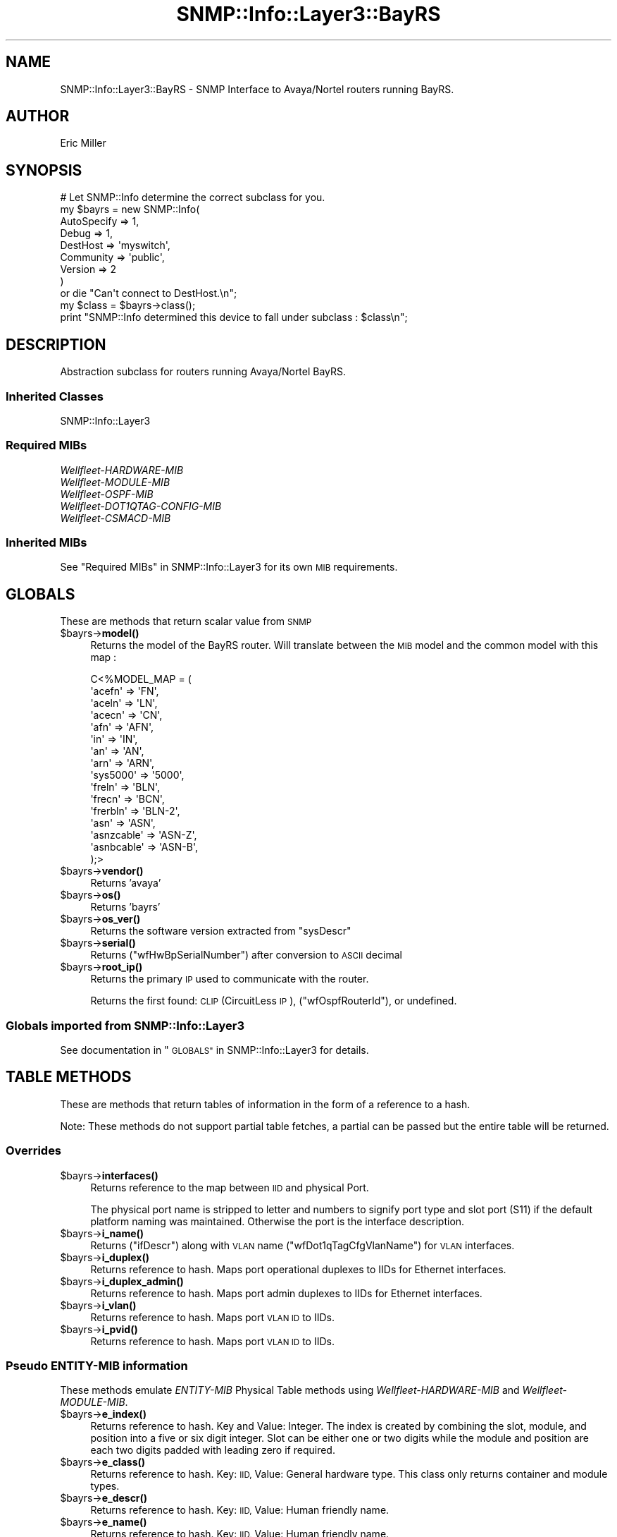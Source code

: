 .\" Automatically generated by Pod::Man 4.14 (Pod::Simple 3.40)
.\"
.\" Standard preamble:
.\" ========================================================================
.de Sp \" Vertical space (when we can't use .PP)
.if t .sp .5v
.if n .sp
..
.de Vb \" Begin verbatim text
.ft CW
.nf
.ne \\$1
..
.de Ve \" End verbatim text
.ft R
.fi
..
.\" Set up some character translations and predefined strings.  \*(-- will
.\" give an unbreakable dash, \*(PI will give pi, \*(L" will give a left
.\" double quote, and \*(R" will give a right double quote.  \*(C+ will
.\" give a nicer C++.  Capital omega is used to do unbreakable dashes and
.\" therefore won't be available.  \*(C` and \*(C' expand to `' in nroff,
.\" nothing in troff, for use with C<>.
.tr \(*W-
.ds C+ C\v'-.1v'\h'-1p'\s-2+\h'-1p'+\s0\v'.1v'\h'-1p'
.ie n \{\
.    ds -- \(*W-
.    ds PI pi
.    if (\n(.H=4u)&(1m=24u) .ds -- \(*W\h'-12u'\(*W\h'-12u'-\" diablo 10 pitch
.    if (\n(.H=4u)&(1m=20u) .ds -- \(*W\h'-12u'\(*W\h'-8u'-\"  diablo 12 pitch
.    ds L" ""
.    ds R" ""
.    ds C` ""
.    ds C' ""
'br\}
.el\{\
.    ds -- \|\(em\|
.    ds PI \(*p
.    ds L" ``
.    ds R" ''
.    ds C`
.    ds C'
'br\}
.\"
.\" Escape single quotes in literal strings from groff's Unicode transform.
.ie \n(.g .ds Aq \(aq
.el       .ds Aq '
.\"
.\" If the F register is >0, we'll generate index entries on stderr for
.\" titles (.TH), headers (.SH), subsections (.SS), items (.Ip), and index
.\" entries marked with X<> in POD.  Of course, you'll have to process the
.\" output yourself in some meaningful fashion.
.\"
.\" Avoid warning from groff about undefined register 'F'.
.de IX
..
.nr rF 0
.if \n(.g .if rF .nr rF 1
.if (\n(rF:(\n(.g==0)) \{\
.    if \nF \{\
.        de IX
.        tm Index:\\$1\t\\n%\t"\\$2"
..
.        if !\nF==2 \{\
.            nr % 0
.            nr F 2
.        \}
.    \}
.\}
.rr rF
.\"
.\" Accent mark definitions (@(#)ms.acc 1.5 88/02/08 SMI; from UCB 4.2).
.\" Fear.  Run.  Save yourself.  No user-serviceable parts.
.    \" fudge factors for nroff and troff
.if n \{\
.    ds #H 0
.    ds #V .8m
.    ds #F .3m
.    ds #[ \f1
.    ds #] \fP
.\}
.if t \{\
.    ds #H ((1u-(\\\\n(.fu%2u))*.13m)
.    ds #V .6m
.    ds #F 0
.    ds #[ \&
.    ds #] \&
.\}
.    \" simple accents for nroff and troff
.if n \{\
.    ds ' \&
.    ds ` \&
.    ds ^ \&
.    ds , \&
.    ds ~ ~
.    ds /
.\}
.if t \{\
.    ds ' \\k:\h'-(\\n(.wu*8/10-\*(#H)'\'\h"|\\n:u"
.    ds ` \\k:\h'-(\\n(.wu*8/10-\*(#H)'\`\h'|\\n:u'
.    ds ^ \\k:\h'-(\\n(.wu*10/11-\*(#H)'^\h'|\\n:u'
.    ds , \\k:\h'-(\\n(.wu*8/10)',\h'|\\n:u'
.    ds ~ \\k:\h'-(\\n(.wu-\*(#H-.1m)'~\h'|\\n:u'
.    ds / \\k:\h'-(\\n(.wu*8/10-\*(#H)'\z\(sl\h'|\\n:u'
.\}
.    \" troff and (daisy-wheel) nroff accents
.ds : \\k:\h'-(\\n(.wu*8/10-\*(#H+.1m+\*(#F)'\v'-\*(#V'\z.\h'.2m+\*(#F'.\h'|\\n:u'\v'\*(#V'
.ds 8 \h'\*(#H'\(*b\h'-\*(#H'
.ds o \\k:\h'-(\\n(.wu+\w'\(de'u-\*(#H)/2u'\v'-.3n'\*(#[\z\(de\v'.3n'\h'|\\n:u'\*(#]
.ds d- \h'\*(#H'\(pd\h'-\w'~'u'\v'-.25m'\f2\(hy\fP\v'.25m'\h'-\*(#H'
.ds D- D\\k:\h'-\w'D'u'\v'-.11m'\z\(hy\v'.11m'\h'|\\n:u'
.ds th \*(#[\v'.3m'\s+1I\s-1\v'-.3m'\h'-(\w'I'u*2/3)'\s-1o\s+1\*(#]
.ds Th \*(#[\s+2I\s-2\h'-\w'I'u*3/5'\v'-.3m'o\v'.3m'\*(#]
.ds ae a\h'-(\w'a'u*4/10)'e
.ds Ae A\h'-(\w'A'u*4/10)'E
.    \" corrections for vroff
.if v .ds ~ \\k:\h'-(\\n(.wu*9/10-\*(#H)'\s-2\u~\d\s+2\h'|\\n:u'
.if v .ds ^ \\k:\h'-(\\n(.wu*10/11-\*(#H)'\v'-.4m'^\v'.4m'\h'|\\n:u'
.    \" for low resolution devices (crt and lpr)
.if \n(.H>23 .if \n(.V>19 \
\{\
.    ds : e
.    ds 8 ss
.    ds o a
.    ds d- d\h'-1'\(ga
.    ds D- D\h'-1'\(hy
.    ds th \o'bp'
.    ds Th \o'LP'
.    ds ae ae
.    ds Ae AE
.\}
.rm #[ #] #H #V #F C
.\" ========================================================================
.\"
.IX Title "SNMP::Info::Layer3::BayRS 3"
.TH SNMP::Info::Layer3::BayRS 3 "2020-07-12" "perl v5.32.0" "User Contributed Perl Documentation"
.\" For nroff, turn off justification.  Always turn off hyphenation; it makes
.\" way too many mistakes in technical documents.
.if n .ad l
.nh
.SH "NAME"
SNMP::Info::Layer3::BayRS \- SNMP Interface to Avaya/Nortel routers running
BayRS.
.SH "AUTHOR"
.IX Header "AUTHOR"
Eric Miller
.SH "SYNOPSIS"
.IX Header "SYNOPSIS"
.Vb 9
\& # Let SNMP::Info determine the correct subclass for you.
\& my $bayrs = new SNMP::Info(
\&                          AutoSpecify => 1,
\&                          Debug       => 1,
\&                          DestHost    => \*(Aqmyswitch\*(Aq,
\&                          Community   => \*(Aqpublic\*(Aq,
\&                          Version     => 2
\&                        )
\&    or die "Can\*(Aqt connect to DestHost.\en";
\&
\& my $class      = $bayrs\->class();
\& print "SNMP::Info determined this device to fall under subclass : $class\en";
.Ve
.SH "DESCRIPTION"
.IX Header "DESCRIPTION"
Abstraction subclass for routers running Avaya/Nortel BayRS.
.SS "Inherited Classes"
.IX Subsection "Inherited Classes"
.IP "SNMP::Info::Layer3" 4
.IX Item "SNMP::Info::Layer3"
.SS "Required MIBs"
.IX Subsection "Required MIBs"
.PD 0
.IP "\fIWellfleet-HARDWARE-MIB\fR" 4
.IX Item "Wellfleet-HARDWARE-MIB"
.IP "\fIWellfleet-MODULE-MIB\fR" 4
.IX Item "Wellfleet-MODULE-MIB"
.IP "\fIWellfleet-OSPF-MIB\fR" 4
.IX Item "Wellfleet-OSPF-MIB"
.IP "\fIWellfleet\-DOT1QTAG\-CONFIG\-MIB\fR" 4
.IX Item "Wellfleet-DOT1QTAG-CONFIG-MIB"
.IP "\fIWellfleet-CSMACD-MIB\fR" 4
.IX Item "Wellfleet-CSMACD-MIB"
.PD
.SS "Inherited MIBs"
.IX Subsection "Inherited MIBs"
See \*(L"Required MIBs\*(R" in SNMP::Info::Layer3 for its own \s-1MIB\s0 requirements.
.SH "GLOBALS"
.IX Header "GLOBALS"
These are methods that return scalar value from \s-1SNMP\s0
.ie n .IP "$bayrs\->\fBmodel()\fR" 4
.el .IP "\f(CW$bayrs\fR\->\fBmodel()\fR" 4
.IX Item "$bayrs->model()"
Returns the model of the BayRS router.  Will translate between the \s-1MIB\s0 model
and the common model with this map :
.Sp
.Vb 10
\&    C<%MODEL_MAP = (
\&        \*(Aqacefn\*(Aq     => \*(AqFN\*(Aq,
\&        \*(Aqaceln\*(Aq     => \*(AqLN\*(Aq,
\&        \*(Aqacecn\*(Aq     => \*(AqCN\*(Aq,
\&        \*(Aqafn\*(Aq       => \*(AqAFN\*(Aq,
\&        \*(Aqin\*(Aq        => \*(AqIN\*(Aq,
\&        \*(Aqan\*(Aq        => \*(AqAN\*(Aq,
\&        \*(Aqarn\*(Aq       => \*(AqARN\*(Aq,
\&        \*(Aqsys5000\*(Aq   => \*(Aq5000\*(Aq,
\&        \*(Aqfreln\*(Aq     => \*(AqBLN\*(Aq,
\&        \*(Aqfrecn\*(Aq     => \*(AqBCN\*(Aq,
\&        \*(Aqfrerbln\*(Aq   => \*(AqBLN\-2\*(Aq,
\&        \*(Aqasn\*(Aq       => \*(AqASN\*(Aq,
\&        \*(Aqasnzcable\*(Aq => \*(AqASN\-Z\*(Aq,
\&        \*(Aqasnbcable\*(Aq => \*(AqASN\-B\*(Aq,
\&        );>
.Ve
.ie n .IP "$bayrs\->\fBvendor()\fR" 4
.el .IP "\f(CW$bayrs\fR\->\fBvendor()\fR" 4
.IX Item "$bayrs->vendor()"
Returns 'avaya'
.ie n .IP "$bayrs\->\fBos()\fR" 4
.el .IP "\f(CW$bayrs\fR\->\fBos()\fR" 4
.IX Item "$bayrs->os()"
Returns 'bayrs'
.ie n .IP "$bayrs\->\fBos_ver()\fR" 4
.el .IP "\f(CW$bayrs\fR\->\fBos_ver()\fR" 4
.IX Item "$bayrs->os_ver()"
Returns the software version extracted from \f(CW\*(C`sysDescr\*(C'\fR
.ie n .IP "$bayrs\->\fBserial()\fR" 4
.el .IP "\f(CW$bayrs\fR\->\fBserial()\fR" 4
.IX Item "$bayrs->serial()"
Returns (\f(CW\*(C`wfHwBpSerialNumber\*(C'\fR) after conversion to \s-1ASCII\s0 decimal
.ie n .IP "$bayrs\->\fBroot_ip()\fR" 4
.el .IP "\f(CW$bayrs\fR\->\fBroot_ip()\fR" 4
.IX Item "$bayrs->root_ip()"
Returns the primary \s-1IP\s0 used to communicate with the router.
.Sp
Returns the first found:  \s-1CLIP\s0 (CircuitLess \s-1IP\s0), (\f(CW\*(C`wfOspfRouterId\*(C'\fR), or
undefined.
.SS "Globals imported from SNMP::Info::Layer3"
.IX Subsection "Globals imported from SNMP::Info::Layer3"
See documentation in \*(L"\s-1GLOBALS\*(R"\s0 in SNMP::Info::Layer3 for details.
.SH "TABLE METHODS"
.IX Header "TABLE METHODS"
These are methods that return tables of information in the form of a reference
to a hash.
.PP
Note:  These methods do not support partial table fetches, a partial can be
passed but the entire table will be returned.
.SS "Overrides"
.IX Subsection "Overrides"
.ie n .IP "$bayrs\->\fBinterfaces()\fR" 4
.el .IP "\f(CW$bayrs\fR\->\fBinterfaces()\fR" 4
.IX Item "$bayrs->interfaces()"
Returns reference to the map between \s-1IID\s0 and physical Port.
.Sp
The physical port name is stripped to letter and numbers to signify
port type and slot port (S11) if the default platform naming was
maintained.  Otherwise the port is the interface description.
.ie n .IP "$bayrs\->\fBi_name()\fR" 4
.el .IP "\f(CW$bayrs\fR\->\fBi_name()\fR" 4
.IX Item "$bayrs->i_name()"
Returns (\f(CW\*(C`ifDescr\*(C'\fR) along with \s-1VLAN\s0 name (\f(CW\*(C`wfDot1qTagCfgVlanName\*(C'\fR) for \s-1VLAN\s0
interfaces.
.ie n .IP "$bayrs\->\fBi_duplex()\fR" 4
.el .IP "\f(CW$bayrs\fR\->\fBi_duplex()\fR" 4
.IX Item "$bayrs->i_duplex()"
Returns reference to hash.  Maps port operational duplexes to IIDs for
Ethernet interfaces.
.ie n .IP "$bayrs\->\fBi_duplex_admin()\fR" 4
.el .IP "\f(CW$bayrs\fR\->\fBi_duplex_admin()\fR" 4
.IX Item "$bayrs->i_duplex_admin()"
Returns reference to hash.  Maps port admin duplexes to IIDs for Ethernet
interfaces.
.ie n .IP "$bayrs\->\fBi_vlan()\fR" 4
.el .IP "\f(CW$bayrs\fR\->\fBi_vlan()\fR" 4
.IX Item "$bayrs->i_vlan()"
Returns reference to hash.  Maps port \s-1VLAN ID\s0 to IIDs.
.ie n .IP "$bayrs\->\fBi_pvid()\fR" 4
.el .IP "\f(CW$bayrs\fR\->\fBi_pvid()\fR" 4
.IX Item "$bayrs->i_pvid()"
Returns reference to hash.  Maps port \s-1VLAN ID\s0 to IIDs.
.SS "Pseudo \fIENTITY-MIB\fP information"
.IX Subsection "Pseudo ENTITY-MIB information"
These methods emulate \fIENTITY-MIB\fR Physical Table methods using
\&\fIWellfleet-HARDWARE-MIB\fR and \fIWellfleet-MODULE-MIB\fR.
.ie n .IP "$bayrs\->\fBe_index()\fR" 4
.el .IP "\f(CW$bayrs\fR\->\fBe_index()\fR" 4
.IX Item "$bayrs->e_index()"
Returns reference to hash.  Key and Value: Integer. The index is created by
combining the slot, module, and position into a five or six digit integer.
Slot can be either one or two digits while the module and position are each
two digits padded with leading zero if required.
.ie n .IP "$bayrs\->\fBe_class()\fR" 4
.el .IP "\f(CW$bayrs\fR\->\fBe_class()\fR" 4
.IX Item "$bayrs->e_class()"
Returns reference to hash.  Key: \s-1IID,\s0 Value: General hardware type.  This
class only returns container and module types.
.ie n .IP "$bayrs\->\fBe_descr()\fR" 4
.el .IP "\f(CW$bayrs\fR\->\fBe_descr()\fR" 4
.IX Item "$bayrs->e_descr()"
Returns reference to hash.  Key: \s-1IID,\s0 Value: Human friendly name.
.ie n .IP "$bayrs\->\fBe_name()\fR" 4
.el .IP "\f(CW$bayrs\fR\->\fBe_name()\fR" 4
.IX Item "$bayrs->e_name()"
Returns reference to hash.  Key: \s-1IID,\s0 Value: Human friendly name.
.ie n .IP "$bayrs\->\fBe_hwver()\fR" 4
.el .IP "\f(CW$bayrs\fR\->\fBe_hwver()\fR" 4
.IX Item "$bayrs->e_hwver()"
Returns reference to hash.  Key: \s-1IID,\s0 Value: Hardware version.
.ie n .IP "$bayrs\->\fBe_vendor()\fR" 4
.el .IP "\f(CW$bayrs\fR\->\fBe_vendor()\fR" 4
.IX Item "$bayrs->e_vendor()"
Returns reference to hash.  Key: \s-1IID,\s0 Value: avaya.
.ie n .IP "$bayrs\->\fBe_serial()\fR" 4
.el .IP "\f(CW$bayrs\fR\->\fBe_serial()\fR" 4
.IX Item "$bayrs->e_serial()"
Returns reference to hash.  Key: \s-1IID,\s0 Value: Serial number.
.ie n .IP "$bayrs\->\fBe_pos()\fR" 4
.el .IP "\f(CW$bayrs\fR\->\fBe_pos()\fR" 4
.IX Item "$bayrs->e_pos()"
Returns reference to hash.  Key: \s-1IID,\s0 Value: The relative position among all
entities sharing the same parent.
.ie n .IP "$bayrs\->\fBe_type()\fR" 4
.el .IP "\f(CW$bayrs\fR\->\fBe_type()\fR" 4
.IX Item "$bayrs->e_type()"
Returns reference to hash.  Key: \s-1IID,\s0 Value: Type of component/sub\-component
as defined in \fIWellfleet-HARDWARE-MIB\fR for processors and link modules or
\&\fIWellfleet-MODULE-MIB\fR for hardware modules.
.ie n .IP "$bayrs\->\fBe_fwver()\fR" 4
.el .IP "\f(CW$bayrs\fR\->\fBe_fwver()\fR" 4
.IX Item "$bayrs->e_fwver()"
Returns reference to hash.  Key: \s-1IID,\s0 Value: Firmware revision.  Only
available on processors.
.ie n .IP "$bayrs\->\fBe_swver()\fR" 4
.el .IP "\f(CW$bayrs\fR\->\fBe_swver()\fR" 4
.IX Item "$bayrs->e_swver()"
Returns reference to hash.  Key: \s-1IID,\s0 Value: Software revision.  Only
available on processors.
.ie n .IP "$bayrs\->\fBe_parent()\fR" 4
.el .IP "\f(CW$bayrs\fR\->\fBe_parent()\fR" 4
.IX Item "$bayrs->e_parent()"
Returns reference to hash.  Key: \s-1IID,\s0 Value: The value of \fBe_index()\fR for the
entity which 'contains' this entity.  A value of zero indicates	this entity
is not contained in any other entity.
.SS "Table Methods imported from SNMP::Info::Layer3"
.IX Subsection "Table Methods imported from SNMP::Info::Layer3"
See documentation in \*(L"\s-1TABLE METHODS\*(R"\s0 in SNMP::Info::Layer3 for details.
.SH "Data Munging Callback Subroutines"
.IX Header "Data Munging Callback Subroutines"
.ie n .IP "$bayrs\->\fBmunge_hw_rev()\fR" 4
.el .IP "\f(CW$bayrs\fR\->\fBmunge_hw_rev()\fR" 4
.IX Item "$bayrs->munge_hw_rev()"
Converts octets to a decimal major.minor string.
.ie n .IP "$bayrs\->\fBmunge_wf_serial()\fR" 4
.el .IP "\f(CW$bayrs\fR\->\fBmunge_wf_serial()\fR" 4
.IX Item "$bayrs->munge_wf_serial()"
Coverts octets to a decimal string.
